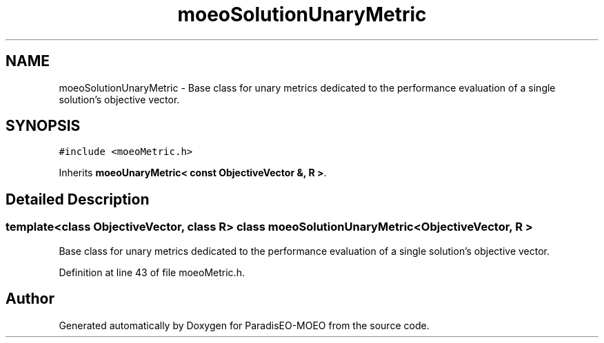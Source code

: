 .TH "moeoSolutionUnaryMetric" 3 "26 Jun 2007" "Version 1.0-beta" "ParadisEO-MOEO" \" -*- nroff -*-
.ad l
.nh
.SH NAME
moeoSolutionUnaryMetric \- Base class for unary metrics dedicated to the performance evaluation of a single solution's objective vector.  

.PP
.SH SYNOPSIS
.br
.PP
\fC#include <moeoMetric.h>\fP
.PP
Inherits \fBmoeoUnaryMetric< const ObjectiveVector &, R >\fP.
.PP
.SH "Detailed Description"
.PP 

.SS "template<class ObjectiveVector, class R> class moeoSolutionUnaryMetric< ObjectiveVector, R >"
Base class for unary metrics dedicated to the performance evaluation of a single solution's objective vector. 
.PP
Definition at line 43 of file moeoMetric.h.

.SH "Author"
.PP 
Generated automatically by Doxygen for ParadisEO-MOEO from the source code.
